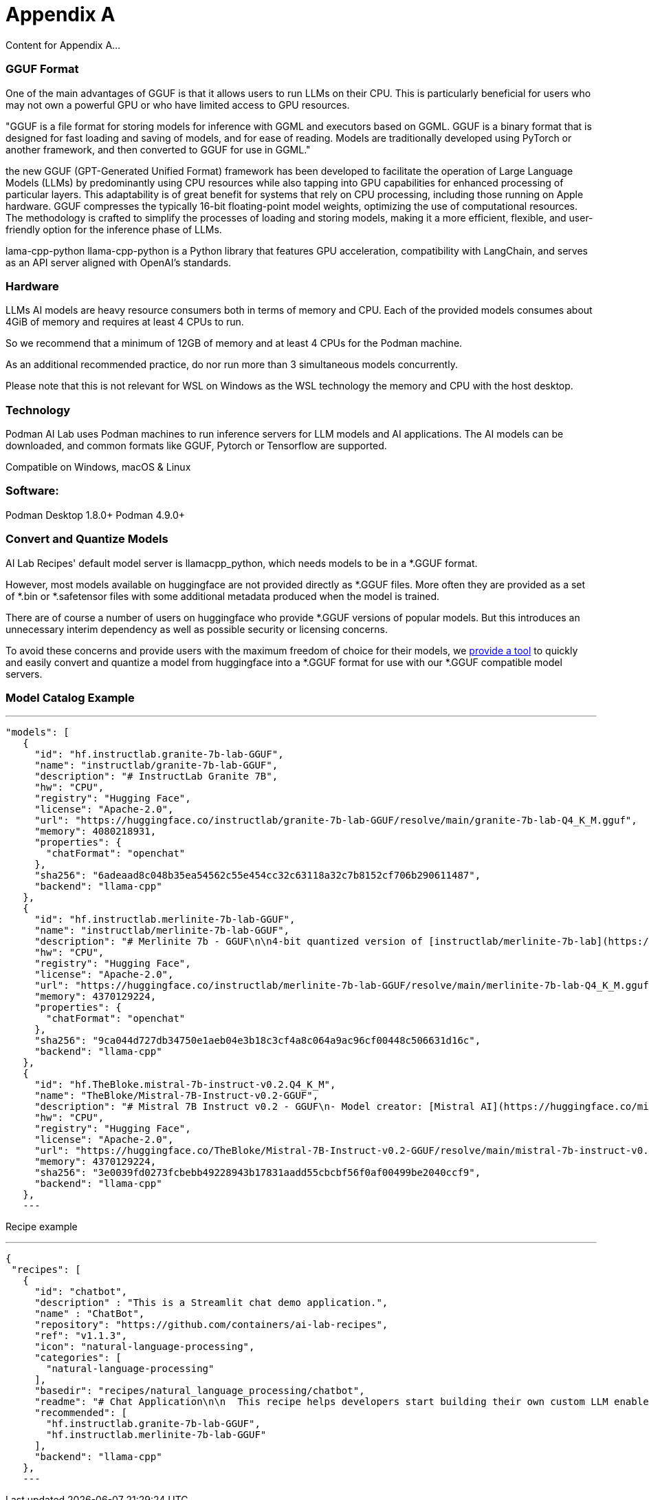 = Appendix A

Content for Appendix A...

=== GGUF Format

One of the main advantages of GGUF is that it allows users to run LLMs on their CPU. This is particularly beneficial for users who may not own a powerful GPU or who have limited access to GPU resources.

"GGUF is a file format for storing models for inference with GGML and executors based on GGML. GGUF is a binary format that is designed for fast loading and saving of models, and for ease of reading. Models are traditionally developed using PyTorch or another framework, and then converted to GGUF for use in GGML."


the new GGUF (GPT-Generated Unified Format) framework has been developed to facilitate the operation of Large Language Models (LLMs) by predominantly using CPU resources while also tapping into GPU capabilities for enhanced processing of particular layers. This adaptability is of great benefit for systems that rely on CPU processing, including those running on Apple hardware. GGUF compresses the typically 16-bit floating-point model weights, optimizing the use of computational resources. The methodology is crafted to simplify the processes of loading and storing models, making it a more efficient, flexible, and user-friendly option for the inference phase of LLMs.


lama-cpp-python
llama-cpp-python is a Python library that features GPU acceleration, compatibility with LangChain, and serves as an API server aligned with OpenAI’s standards.



=== Hardware

LLMs AI models are heavy resource consumers both in terms of memory and CPU. Each of the provided models consumes about 4GiB of memory and requires at least 4 CPUs to run.

So we recommend that a minimum of 12GB of memory and at least 4 CPUs for the Podman machine.

As an additional recommended practice, do nor run more than 3 simultaneous models concurrently.

Please note that this is not relevant for WSL on Windows as the WSL technology the memory and CPU with the host desktop.

=== Technology
Podman AI Lab uses Podman machines to run inference servers for LLM models and AI applications. The AI models can be downloaded, and common formats like GGUF, Pytorch or Tensorflow are supported.

Compatible on Windows, macOS & Linux

=== Software:

Podman Desktop 1.8.0+
Podman 4.9.0+


=== Convert and Quantize Models

AI Lab Recipes' default model server is llamacpp_python, which needs models to be in a *.GGUF format.

However, most models available on huggingface are not provided directly as *.GGUF files. More often they are provided as a set of *.bin or *.safetensor files with some additional metadata produced when the model is trained.

There are of course a number of users on huggingface who provide *.GGUF versions of popular models. But this introduces an unnecessary interim dependency as well as possible security or licensing concerns.

To avoid these concerns and provide users with the maximum freedom of choice for their models, we https://github.com/containers/ai-lab-recipes/tree/main/convert_models[provide a tool] to quickly and easily convert and quantize a model from huggingface into a *.GGUF format for use with our *.GGUF compatible model servers.

=== Model Catalog Example

[YAML]
---
 "models": [
    {
      "id": "hf.instructlab.granite-7b-lab-GGUF",
      "name": "instructlab/granite-7b-lab-GGUF",
      "description": "# InstructLab Granite 7B",
      "hw": "CPU",
      "registry": "Hugging Face",
      "license": "Apache-2.0",
      "url": "https://huggingface.co/instructlab/granite-7b-lab-GGUF/resolve/main/granite-7b-lab-Q4_K_M.gguf",
      "memory": 4080218931,
      "properties": {
        "chatFormat": "openchat"
      },
      "sha256": "6adeaad8c048b35ea54562c55e454cc32c63118a32c7b8152cf706b290611487",
      "backend": "llama-cpp"
    },
    {
      "id": "hf.instructlab.merlinite-7b-lab-GGUF",
      "name": "instructlab/merlinite-7b-lab-GGUF",
      "description": "# Merlinite 7b - GGUF\n\n4-bit quantized version of [instructlab/merlinite-7b-lab](https://huggingface.co/instructlab/merlinite-7b-lab)",
      "hw": "CPU",
      "registry": "Hugging Face",
      "license": "Apache-2.0",
      "url": "https://huggingface.co/instructlab/merlinite-7b-lab-GGUF/resolve/main/merlinite-7b-lab-Q4_K_M.gguf",
      "memory": 4370129224,
      "properties": {
        "chatFormat": "openchat"
      },
      "sha256": "9ca044d727db34750e1aeb04e3b18c3cf4a8c064a9ac96cf00448c506631d16c",
      "backend": "llama-cpp"
    },
    {
      "id": "hf.TheBloke.mistral-7b-instruct-v0.2.Q4_K_M",
      "name": "TheBloke/Mistral-7B-Instruct-v0.2-GGUF",
      "description": "# Mistral 7B Instruct v0.2 - GGUF\n- Model creator: [Mistral AI](https://huggingface.co/mistralai)\n- Original model: [Mistral 7B Instruct v0.2](https://huggingface.co/mistralai/Mistral-7B-Instruct-v0.2)\n\n<!-- description start -->\n## Description\n\nThis repo contains GGUF format model files for [Mistral AI's Mistral 7B Instruct v0.2](https://huggingface.co/mistralai/Mistral-7B-Instruct-v0.2).\n",
      "hw": "CPU",
      "registry": "Hugging Face",
      "license": "Apache-2.0",
      "url": "https://huggingface.co/TheBloke/Mistral-7B-Instruct-v0.2-GGUF/resolve/main/mistral-7b-instruct-v0.2.Q4_K_M.gguf",
      "memory": 4370129224,
      "sha256": "3e0039fd0273fcbebb49228943b17831aadd55cbcbf56f0af00499be2040ccf9",
      "backend": "llama-cpp"
    },
    ---

Recipe example


[YAML]
---
 {
  "recipes": [
    {
      "id": "chatbot",
      "description" : "This is a Streamlit chat demo application.",
      "name" : "ChatBot",
      "repository": "https://github.com/containers/ai-lab-recipes",
      "ref": "v1.1.3",
      "icon": "natural-language-processing",
      "categories": [
        "natural-language-processing"
      ],
      "basedir": "recipes/natural_language_processing/chatbot",
      "readme": "# Chat Application\n\n  This recipe helps developers start building their own custom LLM enabled chat applications. It consists of two main components: the Model Service and the AI Application.\n\n  There are a few options today for local Model Serving, but this recipe will use [`llama-cpp-python`](https://github.com/abetlen/llama-cpp-python) and their OpenAI compatible Model Service. There is a Containerfile provided that can be used to build this Model Service within the repo, [`model_servers/llamacpp_python/base/Containerfile`](/model_servers/llamacpp_python/base/Containerfile).\n\n  The AI Application will connect to the Model Service via its OpenAI compatible API. The recipe relies on [Langchain's](https://python.langchain.com/docs/get_started/introduction) python package to simplify communication with the Model Service and uses [Streamlit](https://streamlit.io/) for the UI layer. You can find an example of the chat application below.\n\n![](/assets/chatbot_ui.png) \n\n\n## Try the Chat Application\n\nThe [Podman Desktop](https://podman-desktop.io) [AI Lab Extension](https://github.com/containers/podman-desktop-extension-ai-lab) includes this recipe among others. To try it out, open `Recipes Catalog` -> `Chatbot` and follow the instructions to start the application.\n\n# Build the Application\n\nThe rest of this document will explain how to build and run the application from the terminal, and will\ngo into greater detail on how each container in the Pod above is built, run, and \nwhat purpose it serves in the overall application. All the recipes use a central [Makefile](../../common/Makefile.common) that includes variables populated with default values to simplify getting started. Please review the [Makefile docs](../../common/README.md), to learn about further customizing your application.\n\n\nThis application requires a model, a model service and an AI inferencing application.\n\n* [Quickstart](#quickstart)\n* [Download a model](#download-a-model)\n* [Build the Model Service](#build-the-model-service)\n* [Deploy the Model Service](#deploy-the-model-service)\n* [Build the AI Application](#build-the-ai-application)\n* [Deploy the AI Application](#deploy-the-ai-application)\n* [Interact with the AI Application](#interact-with-the-ai-application)\n* [Embed the AI Application in a Bootable Container Image](#embed-the-ai-application-in-a-bootable-container-image)\n\n\n## Quickstart\nTo run the application with pre-built images from `quay.io/ai-lab`, use `make quadlet`. This command\nbuilds the application's metadata and generates Kubernetes YAML at `./build/chatbot.yaml` to spin up a Pod that can then be launched locally.\nTry it with:\n\n```\nmake quadlet\npodman kube play build/chatbot.yaml\n```\n\nThis will take a few minutes if the model and model-server container images need to be downloaded. \nThe Pod is named `chatbot`, so you may use [Podman](https://podman.io) to manage the Pod and its containers:\n\n```\npodman pod list\npodman ps\n```\n\nOnce the Pod and its containers are running, the application can be accessed at `http://localhost:8501`. \nPlease refer to the section below for more details about [interacting with the chatbot application](#interact-with-the-ai-application).\n\nTo stop and remove the Pod, run:\n\n```\npodman pod stop chatbot\npodman pod rm chatbot\n```\n\n## Download a model\n\nIf you are just getting started, we recommend using [granite-7b-lab](https://huggingface.co/instructlab/granite-7b-lab). This is a well\nperformant mid-sized model with an apache-2.0 license. In order to use it with our Model Service we need it converted\nand quantized into the [GGUF format](https://github.com/ggerganov/ggml/blob/master/docs/gguf.md). There are a number of\nways to get a GGUF version of granite-7b-lab, but the simplest is to download a pre-converted one from\n[huggingface.co](https://huggingface.co) here: https://huggingface.co/instructlab/granite-7b-lab-GGUF.\n\nThe recommended model can be downloaded using the code snippet below:\n\n```bash\ncd ../../../models\ncurl -sLO https://huggingface.co/instructlab/granite-7b-lab-GGUF/resolve/main/granite-7b-lab-Q4_K_M.gguf\ncd ../recipes/natural_language_processing/chatbot\n```\n\n_A full list of supported open models is forthcoming._  \n\n\n## Build the Model Service\n\nThe complete instructions for building and deploying the Model Service can be found in the\n[llamacpp_python model-service document](../../../model_servers/llamacpp_python/README.md).\n\nThe Model Service can be built from make commands from the [llamacpp_python directory](../../../model_servers/llamacpp_python/).\n\n```bash\n# from path model_servers/llamacpp_python from repo containers/ai-lab-recipes\nmake build\n```\nCheckout the [Makefile](../../../model_servers/llamacpp_python/Makefile) to get more details on different options for how to build.\n\n## Deploy the Model Service\n\nThe local Model Service relies on a volume mount to the localhost to access the model files. It also employs environment variables to dictate the model used and where its served. You can start your local Model Service using the following `make` command from `model_servers/llamacpp_python` set with reasonable defaults:\n\n```bash\n# from path model_servers/llamacpp_python from repo containers/ai-lab-recipes\nmake run\n```\n\n## Build the AI Application\n\nThe AI Application can be built from the make command:\n\n```bash\n# Run this from the current directory (path recipes/natural_language_processing/chatbot from repo containers/ai-lab-recipes)\nmake build\n```\n\n## Deploy the AI Application\n\nMake sure the Model Service is up and running before starting this container image. When starting the AI Application container image we need to direct it to the correct `MODEL_ENDPOINT`. This could be any appropriately hosted Model Service (running locally or in the cloud) using an OpenAI compatible API. In our case the Model Service is running inside the Podman machine so we need to provide it with the appropriate address `10.88.0.1`. To deploy the AI application use the following:\n\n```bash\n# Run this from the current directory (path recipes/natural_language_processing/chatbot from repo containers/ai-lab-recipes)\nmake run \n```\n\n## Interact with the AI Application\n\nEverything should now be up an running with the chat application available at [`http://localhost:8501`](http://localhost:8501). By using this recipe and getting this starting point established, users should now have an easier time customizing and building their own LLM enabled chatbot applications.   \n\n## Embed the AI Application in a Bootable Container Image\n\nTo build a bootable container image that includes this sample chatbot workload as a service that starts when a system is booted, run: `make -f Makefile bootc`. You can optionally override the default image / tag you want to give the make command by specifying it as follows: `make -f Makefile BOOTC_IMAGE=<your_bootc_image> bootc`.\n\nSubstituting the bootc/Containerfile FROM command is simple using the Makefile FROM option.\n\n```bash\nmake FROM=registry.redhat.io/rhel9/rhel-bootc:9.4 bootc\n```\n\nSelecting the ARCH for the bootc/Containerfile is simple using the Makefile ARCH= variable.\n\n```\nmake ARCH=x86_64 bootc\n```\n\nThe magic happens when you have a bootc enabled system running. If you do, and you'd like to update the operating system to the OS you just built\nwith the chatbot application, it's as simple as ssh-ing into the bootc system and running:\n\n```bash\nbootc switch quay.io/ai-lab/chatbot-bootc:latest\n```\n\nUpon a reboot, you'll see that the chatbot service is running on the system. Check on the service with:\n\n```bash\nssh user@bootc-system-ip\nsudo systemctl status chatbot\n```\n\n### What are bootable containers?\n\nWhat's a [bootable OCI container](https://containers.github.io/bootc/) and what's it got to do with AI?\n\nThat's a good question! We think it's a good idea to embed AI workloads (or any workload!) into bootable images at _build time_ rather than\nat _runtime_. This extends the benefits, such as portability and predictability, that containerizing applications provides to the operating system.\nBootable OCI images bake exactly what you need to run your workloads into the operating system at build time by using your favorite containerization\ntools. Might I suggest [podman](https://podman.io/)?\n\nOnce installed, a bootc enabled system can be updated by providing an updated bootable OCI image from any OCI\nimage registry with a single `bootc` command. This works especially well for fleets of devices that have fixed workloads - think\nfactories or appliances. Who doesn't want to add a little AI to their appliance, am I right?\n\nBootable images lend toward immutable operating systems, and the more immutable an operating system is, the less that can go wrong at runtime!\n\n#### Creating bootable disk images\n\nYou can convert a bootc image to a bootable disk image using the\n[quay.io/centos-bootc/bootc-image-builder](https://github.com/osbuild/bootc-image-builder) container image.\n\nThis container image allows you to build and deploy [multiple disk image types](../../common/README_bootc_image_builder.md) from bootc container images.\n\nDefault image types can be set via the DISK_TYPE Makefile variable.\n\n`make bootc-image-builder DISK_TYPE=ami`\n",
      "recommended": [
        "hf.instructlab.granite-7b-lab-GGUF",
        "hf.instructlab.merlinite-7b-lab-GGUF"
      ],
      "backend": "llama-cpp"
    },
    ---